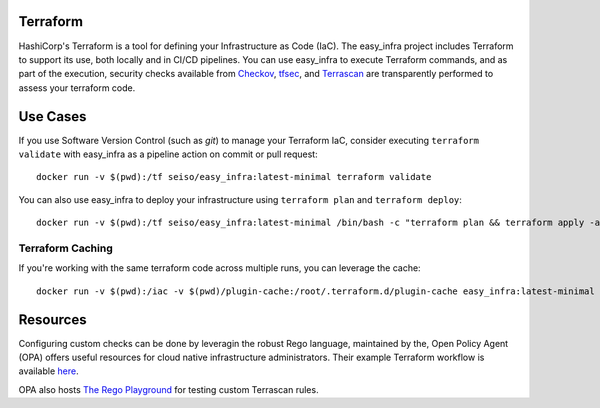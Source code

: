 Terraform
=========
HashiCorp's Terraform is a tool for defining your Infrastructure as Code (IaC). The easy_infra project includes Terraform
to support its use, both locally and in CI/CD pipelines. You can use easy_infra to execute Terraform commands, and
as part of the execution, security checks available from `Checkov <https://www.checkov.io/>`_, `tfsec <https://tfsec.dev/>`_, and `Terrascan <https://www.accurics.com/products/terrascan/>`_ are transparently performed to assess your terraform code.

Use Cases
=========
If you use Software Version Control (such as `git`) to manage your Terraform IaC, consider executing ``terraform validate`` with 
easy_infra as a pipeline action on commit or pull request::

    docker run -v $(pwd):/tf seiso/easy_infra:latest-minimal terraform validate

You can also use easy_infra to deploy your infrastructure using ``terraform plan`` and ``terraform deploy``::

    docker run -v $(pwd):/tf seiso/easy_infra:latest-minimal /bin/bash -c "terraform plan && terraform apply -auto-approve"

Terraform Caching
------------------
If you're working with the same terraform code across multiple runs, you can leverage the cache::

    docker run -v $(pwd):/iac -v $(pwd)/plugin-cache:/root/.terraform.d/plugin-cache easy_infra:latest-minimal /bin/bash -c "terraform init; terraform validate"

Resources
=========
Configuring custom checks can be done by leveragin the robust Rego language, maintained by the, 
Open Policy Agent (OPA) offers useful resources for cloud native infrastructure administrators.
Their example Terraform workflow is available `here  <https://www.openpolicyagent.org/docs/latest/terraform/>`_.

OPA also hosts `The Rego Playground <https://play.openpolicyagent.org/>`_ for testing custom Terrascan rules.
